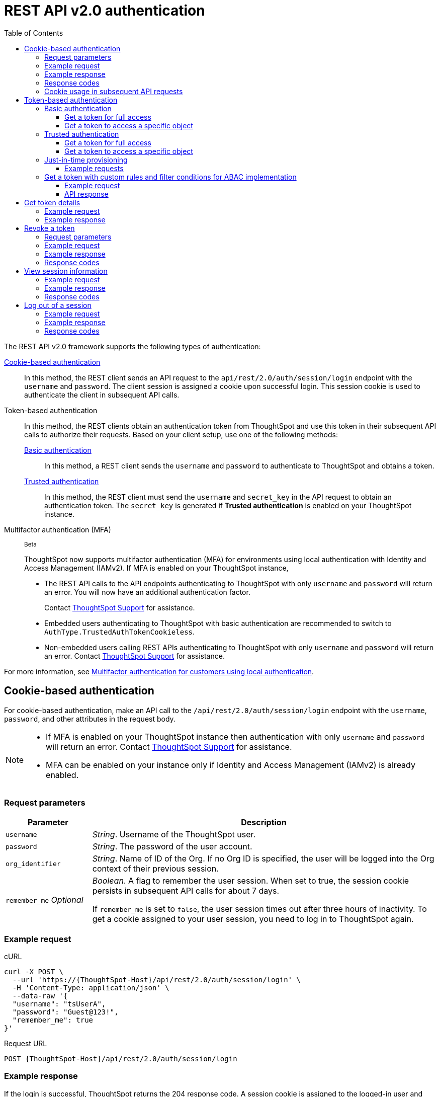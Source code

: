 = REST API v2.0 authentication
:toc: true
:toclevels: 3

:page-title: User authentication and session management
:page-pageid: api-authv2
:page-description: REST v2 APIs support basic and token-based authentication methods.

The REST API v2.0 framework supports the following types of authentication:

xref:authentication.adoc#loginTS[Cookie-based authentication]::
In this method, the REST client sends an API request to the `api/rest/2.0/auth/session/login` endpoint with the `username` and `password`. The client session is assigned a cookie upon successful login. This session cookie is used to authenticate the client in subsequent API calls.

Token-based authentication::
In this method, the REST clients obtain an authentication token from ThoughtSpot and use this token in their subsequent API calls to authorize their requests. Based on your client setup, use one of the following methods:

xref:authentication.adoc#_basic_authentication[Basic authentication];;
In this method, a REST client sends the `username` and `password` to authenticate to ThoughtSpot and obtains a token.

xref:authentication.adoc#trusted-auth-v2[Trusted authentication];;
In this method, the REST client must send the `username` and `secret_key` in the API request to obtain an authentication token. The `secret_key` is generated if **Trusted authentication** is enabled on your ThoughtSpot instance.

Multifactor authentication (MFA):: [beta betaBackground]^Beta^
+
ThoughtSpot now supports multifactor authentication (MFA) for environments using local authentication with Identity and Access Management (IAMv2). If MFA  is enabled on your ThoughtSpot instance,

*  The REST API calls to the API endpoints authenticating to ThoughtSpot with only `username` and `password` will return an error. You will now have an additional authentication factor.
+
Contact https://community.thoughtspot.com/customers/s/login/?ec=302&startURL=%2Fcustomers%2Fs%2Fcontactsupport[ThoughtSpot Support] for assistance.
* Embedded users authenticating to ThoughtSpot with basic authentication are recommended to switch to `AuthType.TrustedAuthTokenCookieless`.
* Non-embedded users calling REST APIs authenticating to ThoughtSpot with only `username` and `password` will return an error. Contact https://community.thoughtspot.com/customers/s/login/?ec=302&startURL=%2Fcustomers%2Fs%2Fcontactsupport[ThoughtSpot Support] for assistance.

For more information, see https://docs.thoughtspot.com/cloud/latest/authentication-local-mfa[Multifactor authentication for customers using local authentication, window=_blank].

[#loginTS]
== Cookie-based authentication
For cookie-based authentication, make an API call to the `/api/rest/2.0/auth/session/login` endpoint with the `username`, `password`, and other attributes in the request body.

[NOTE]
====
* If MFA is enabled on your ThoughtSpot instance then authentication with only `username` and `password` will return an error. Contact https://community.thoughtspot.com/customers/s/login/?ec=302&startURL=%2Fcustomers%2Fs%2Fcontactsupport[ThoughtSpot Support] for assistance.
* MFA can be enabled on your instance only if Identity and Access Management (IAMv2) is already enabled.
====

=== Request parameters
[width="100%" cols="1,4"]
[options='header']
|=====
|Parameter|Description
|`username`
|__String__. Username of the ThoughtSpot user.

|`password`
|__String__. The password of the user account.

|`org_identifier`
|__String__. Name of ID of the Org. If no Org ID is specified, the user will be logged into the Org context of their previous session.

|`remember_me`
__Optional__
|__Boolean__. A flag to remember the user session.
When set to true, the session cookie persists in subsequent API calls for about 7 days.

If `remember_me` is set to `false`, the user session times out after three hours of inactivity. To get a cookie assigned to your user session, you need to log in to ThoughtSpot again.
|=====

=== Example request
.cURL
[source,cURL]
----
curl -X POST \
  --url 'https://{ThoughtSpot-Host}/api/rest/2.0/auth/session/login' \
  -H 'Content-Type: application/json' \
  --data-raw '{
  "username": "tsUserA",
  "password": "Guest@123!",
  "remember_me": true
}'
----

.Request URL
----
POST {ThoughtSpot-Host}/api/rest/2.0/auth/session/login
----

=== Example response

If the login is successful, ThoughtSpot returns the 204 response code. A session cookie is assigned to the logged-in user and sent in the response header.

----
Set-Cookie: JSESSIONID=b9a5b821-fa91-49ea-99fc-12817a141e76; Path=/; HttpOnly
Set-Cookie: clientId=76d83461-1b8a-425a-9116-66c8d6f006bb; Path=/; Secure; HttpOnly
----

=== Response codes

[width="100%" cols="1,4"]
[options='header']
|=====
|HTTP status code|Description
|**204**
|Successful logon
|**400**
|Bad request +
Invalid username or password
|**401**
|Unauthorized success +
|**500**
|Operation failed
|=====

=== Cookie usage in subsequent API requests

The session cookie is automatically set in the request header when you make your subsequent API calls via a web browser. Note that if you are using a Web browser or Postman to make a REST API call, the session cookie obtained from the  `/tspublic/v1/session/login` API call is automatically set. REST clients in a non-browser environment must include the session cookie in the request header as shown in the following example:

[source,cURL]
----
curl -X POST \
  --url 'https://{ThoughtSpot-Host}/api/rest/2.0/metadata/search' \
  -H 'Accept: application/json'\
  -H 'Content-Type: application/json' \
  -H 'Cookie: JSESSIONID=fc3424f9-d3f0-4a24-bd33-400fd826cac7; clientId=70cf1328-af97-40b2-9bd5-1c520e133963' \
  --data-raw '{
    "metadata": [
     {
      "type": "LIVEBOARD"
      }
    ]
  }'
----

[NOTE]
====
If you are accessing the REST API outside a web browser, create a long-lived session object in your code, and then call the login API using that session object. Make subsequent REST API calls with the same session object to send the cookie along with the other aspects of the particular REST API call.
====

[#bearerToken]
== Token-based authentication

In this method, REST clients can send a `POST` request to the `/api/rest/2.0/auth/token/full` or `/api/rest/2.0/auth/token/object` API endpoint to get an authentication token. After ThoughtSpot issues an authentication token, the user must include the token in the `Authorization` header of their subsequent API requests.

[NOTE]
====
By default, the token obtained from ThoughtSpot is valid for 5 minutes (300 seconds). If a REST client tries to make an API call with an expired token, the server returns an error. In such cases, obtain a new token and use it in your subsequent API calls. If you want to use the token for more than 5 minutes, set the token expiry duration to a higher value.
====

=== Basic authentication

You can obtain a token that grants read-only access to a ThoughtSpot metadata object via a `POST` request to the `/api/rest/2.0/auth/token/object` endpoint, or get a token that grants full access to  ThoughtSpot via `/api/rest/2.0/auth/token/full`.

[NOTE]
====
* If MFA is enabled on your ThoughtSpot instance then authentication with only `username` and `password` will return an error. Contact https://community.thoughtspot.com/customers/s/login/?ec=302&startURL=%2Fcustomers%2Fs%2Fcontactsupport[ThoughtSpot Support] for assistance.
* MFA can be enabled on your instance only if Identity and Access Management (IAMv2) is already enabled.
====

==== Get a token for full access

To get an access token that grants full access to ThoughtSpot, send a `POST` request with `username`, `password`, and other attributes to the `/api/rest/2.0/auth/token/full` endpoint:

[width="100%" cols="1,4"]
[options='header']
|=====
|Parameter|Description
|`username`
|__String__. Username of the ThoughtSpot user.
|`password`
|__String__. Password of the user account.
|`org_id` +
__Optional__|__Integer__. If the Orgs feature is enabled on your instance, specify the ID of the Org for which you want to generate the authentication token. If no value is specified, the token is generated for the Primary Org (Org 0).
|`validity_time_in_sec` +
__Optional__|__Integer__. Token validity duration in seconds. By default, the token is valid for 5 minutes.
|=====

===== Example request

.cURL
[sourc,cURL]
----
curl -X POST \
  --url 'https://{ThoughtSpot-Host}/api/rest/2.0/auth/token/full' \
  -H 'Accept: application/json'\
  -H 'Content-Type: application/json' \
  --data-raw '{
  "username": "tsUserA",
  "password": "Guest123!",
  "org_id": 1,
  "validity_time_in_sec": 86400
}'
----

===== Example response
If the API request is successful, ThoughtSpot returns the authentication token that grants full application access.

[source,JSON]
----
{
  "token": "{AUTH_TOKEN}",
  "creation_time_in_millis": 1675129264089,
  "expiration_time_in_millis": 1675129564089,
  "scope": {
    "access_type": "FULL",
    "org_id": 1,
    "metadata_id": null
  },
  "valid_for_user_id": "59a122dc0-38d7-43e7-bb90-86f724c7b602",
  "valid_for_username": "tsUserA"
}
----

===== Response codes
[width="100%" cols="1,4"]
[options='header']
|=====
|HTTP status code|Description
|**204**
|Successful logon
|**400**
|Bad request +
Invalid parameter
|**401**
|Unauthorized success
|**403**
|Forbidden access
|**500**
|Operation failed
|=====

==== Get a token to access a specific object

To get a token that grants read-only access to a ThoughtSpot metadata object, send a `POST` request with `username`, `password`, `object_id`, and other attributes to the `/api/rest/2.0/auth/token/object` endpoint:

[width="100%" cols="1,4"]
[options='header']
|=====
|Parameter|  Description
|`username`
|__String__. Username of the ThoughtSpot user.
|`password`
|__String__. Password of the user account.
|`object_id`
|__String__. GUID of the ThoughtSpot object.
The token obtained from this API request grants `Read-Only` access to the specified object.
|`org_id` +
__Optional__|__Integer__. If the Orgs feature is enabled on your instance, specify the ID of the Org for which you want to generate the authentication token. If no value is specified, the token is generated for the Primary Org (Org 0).
|`validity_time_in_sec` +
__Optional__|__Integer__. Token validity duration in seconds. By default, the token is valid for 5 minutes.
|=====

===== Example request

.cURL
[sourc,cURL]
----
curl -X POST \
  --url 'https://{ThoughtSpot-Host}/api/rest/2.0/auth/token/object' \
  -H 'Accept: application/json'\
  -H 'Content-Type: application/json' \
  --data-raw '{
  "username": "tsUserA",
  "org_id": 1,
  "validity_time_in_sec": 86400,
  "auto_create": false,
  "password": "Guest123!"
  "object_id": "fa68ae91-7588-4136-bacd-d71fb12dda69"
}'
----

===== Example response
If the API request is successful, ThoughtSpot returns the authentication token that grants access to the metadata object specified in the request.

[source,JSON]
----
{
  "token": "{AUTH_TOKEN}",
  "creation_time_in_millis": 1675129264089,
  "expiration_time_in_millis": 1675129564089,
  "scope": {
    "access_type": "REPORT_BOOK_VIEW",
    "org_id": 1,
    "metadata_id": "e65d7d3b-c934-4a59-baa1-d5cb7b679cc9"
  },
  "valid_for_user_id": "59a122dc0-38d7-43e7-bb90-86f724c7b602",
  "valid_for_username": "tsUserA"
}
----

===== Response codes
[width="100%" cols="1,4"]
[options='header']
|=====
|HTTP status code|Description
|**204**
|Successful logon
|**400**
|Bad request +
Invalid parameter
|**401**
|Unauthorized success
|**403**
|Forbidden access
|**500**
|Operation failed
|=====

[#trusted-auth-v2]
=== Trusted authentication

Trusted authentication allows an authenticator service to request tokens on behalf of users who require access to the ThoughtSpot content embedded in a third-party application.

The token issued from ThoughtSpot can be used to log in a user. By default, the token is valid for 300 seconds and the token expiration duration is configurable. Note that the token is necessary only during the login process, after which any request to ThoughtSpot will include session cookies identifying the signed-in user.

To request a token on behalf of another user, you need administrator privileges and a `secret key` that allows you to securely pass the authentication details of an embedded application user. The `secret key` is generated xref:trusted-authentication.adoc#trusted-auth-enable[when Trusted authentication is enabled on a ThoughtSpot instance].

==== Get a token for full access

To get an access token that grants full access to ThoughtSpot, send a `POST` request with `username`, `secret_key`, and other attributes to the `/api/rest/2.0/auth/token/full` endpoint:

[width="100%" cols="1,4"]
[options='header']
|=====
|Parameter|  Description
|`username`
|__String__. Username of the ThoughtSpot user. If the user is not available in ThoughtSpot, you can set the `auto_create` parameter to `true` to create a user just-in-time(JIT).
|`secret_key`
|__String__. The secret key string generated for your ThoughtSpot instance. The secret key is created xref:trusted-authentication.adoc#trusted-auth-enable[when trusted authentication is enabled] on your instance.
|`validity_time_in_sec` +
__Optional__| __Integer__. Token expiry duration in seconds. The default duration is 300 seconds.
|`org_id` +
__Optional__|__Integer__. If the Orgs feature is enabled on your instance, specify the ID of the Org for which you want to generate the authentication token. If no value is specified, the token is generated for the Primary Org (Org 0).
|=====

===== Example request

The following example shows the request body with `username` and `secret_key`:

.cURL
[source,cURL]
----
curl -X POST \
  --url 'https://stage-grapes-champagne.thoughtspotstaging.cloud/api/rest/2.0/auth/token/full'  \
  -H 'Accept: application/json' \
  -H 'Content-Type: application/json' \
  --data-raw '{
  "username": "tsUserA",
  "org_id": 1,
  "validity_time_in_sec": 300,
  "auto_create": false,
  "secret_key": "2657f6f9-6aa9-4432-99f2-bf0d70f240ac"
}'
----


===== Example response
If the API request is successful, ThoughtSpot returns the authentication token that grants access to the metadata object specified in the request.

[source,JSON]
----
{
   "token":"{AUTH_TOKEN}",
   "creation_time_in_millis":1675163671270,
   "expiration_time_in_millis":1675163971270,
   "scope":{
      "access_type":"FULL",
      "org_id":1,
      "metadata_id":null
   },
   "valid_for_user_id":"fd873d1e-11cc-4246-8ee2-78e78d2b5840",
   "valid_for_username":"tsUserA"
}
----

===== Response codes
[width="100%" cols="2,4"]
[options='header']
|=====
|HTTP status code|Description
|**204**
|Successful logon
|**400**
|Bad request +
Invalid parameter
|**401**
|Unauthorized success
|**403**
|Forbidden access
|**500**
|Operation failed
|=====

==== Get a token to access a specific object

To get a token that grants a `READ-ONLY` access to a specific metadata object, send a `POST` request with `username`, `secret_key`, `object_id`, and other attributes to the `/api/rest/2.0/auth/token/object` endpoint:

[width="100%" cols="1,4"]
[options='header']
|=====
|Parameter|Description
|`username`
|__String__. Username of the ThoughtSpot user. If the user is not available in ThoughtSpot, you can set the `auto_create` parameter to `true` to create a user just-in-time (JIT).

|`secret_key`
|__String__. The secret key string generated for your ThoughtSpot instance. The secret key is created xref:trusted-authentication.adoc#trusted-auth-enable[when trusted authentication is enabled] on your instance.

|`object_id`
|__String__. GUID of the ThoughtSpot object.
The token obtained from this API request grants `Read-Only` access to the specified object.
|`org_id` +
__Optional__|__Integer__. If the Orgs feature is enabled on your instance, specify the ID of the Org for which you want to generate the authentication token. If no value is specified, the token is generated for the Primary Org (Org 0).
|`validity_time_in_sec` +
__Optional__| __Integer__. Token expiry duration in seconds. The default duration is 300 seconds.
|=====

===== Example request

The following example shows the request body with `username`, `secret_key`, and `object_id`:

.cURL
[source,cURL]
----
curl -X POST \
  --url 'https://{ThoughtSpot-Host}/api/rest/2.0/auth/token/object' \
  -H 'Accept: application/json' \
  -H 'Content-Type: application/json' \
  --data-raw '{
  "username": "tsUserA",
  "org_id": 1,
  "object_id": "061457a2-27bc-43a9-9754-0cd873691bf0",
  "secret_key": "69fb6d98-1696-42c0-9841-22b078c04060",
}'
----

===== Example response
If the API request is successful, ThoughtSpot returns the authentication token that grants access to the metadata object specified in the request.

[source,JSON]
----
{
   "token":"{AUTH_TOKEN}",
   "creation_time_in_millis":1675162190374,
   "expiration_time_in_millis":1675162490374,
   "scope":{
      "access_type":"REPORT_BOOK_VIEW",
      "org_id":1,
      "metadata_id":"061457a2-27bc-43a9-9754-0cd873691bf0"
   },
   "valid_for_user_id":"fd873d1e-11cc-4246-8ee2-78e78d2b5840",
   "valid_for_username":"tsUserA"
}
----

===== Response codes

[width="100%" cols="2,4"]
[options='header']
|=====
|HTTP status code|Description
|**204**
|Successful logon
|**400**
|Bad request +
Invalid parameter
|**401**
|Unauthorized success
|**403**
|Forbidden access
|**500**
|Operation failed
|=====

=== Just-in-time provisioning

If the `username` does not exist in the ThoughtSpot system, you can provision a new user and assign privileges using `auto_create` and `group_identifiers` attributes. For xref:just-in-time-provisioning.adoc[Just-in-time provisioning], include the following attributes along with `username` and `secret_key` in the `POST` request body:

[NOTE]
====
When provisioning new users via `POST /api/rest/2.0/auth/token/custom` API endpoint, note that the user will be added if `auto_create` is set to `true` and the username specified in the API request does not exist in ThoughtSpot. Unlike the other token API endpoints (`POST /api/rest/2.0/auth/token/full` and `POST /api/rest/2.0/auth/token/object`), the user properties such as the display name, email, Org and group assignment will not be updated with new values.
====

[width="100%" cols="1,4"]
[options='header']
|=====
|Parameter|Description
|`username`
|__String__. Username of the ThoughtSpot user. If the user is not available in ThoughtSpot, you can set the `auto_create` parameter to `true` to create a user just-in-time (JIT).
|`secret_key`
|__String__. The secret key string provided by the ThoughtSpot server. ThoughtSpot generates this secret key xref:trusted-authentication.adoc#trusted-auth-enable[when trusted authentication is enabled].
|`email` +
__Optional__ |__String__. Email address of the user. Use this parameter to add the email address of the user during JIT provisioning.
|`display_name` +
__Optional__ |__String__. Display name of the user. Use this parameter when adding a user  just-in-time (JIT).
|`auto_create` +
__Optional__|__Boolean__. Creates a user if the specified username is not already available in ThoughtSpot. The default value is `false`.
|`group_identifiers` +
__Optional__|__Array of Strings__. GUIDs or names of the groups to assign the user to. This attribute can be used in conjunction with `auto_create` to dynamically assign groups and privileges to a user.
|=====

==== Example requests

The following sample shows the request format to provision a new user just-in-time and get an authentication token that grants access to ThoughtSpot:

.cURL
[source,cURL]
----
curl -X POST \
  --url 'https://{ThoughtSpot-Host}/api/rest/2.0/auth/token/full' \
  -H 'Accept: application/json'\
  -H 'Content-Type: application/json' \
  --data-raw '{
  "username": "tsUserA",
  "object_id": "061457a2-27bc-43a9-9754-0cd873691bf0",
  "secret_key": "69fb6d98-1696-42c0-9841-22b078c04060",
  "org_id": 2
  "email": "userA@example.com",
  "display_name": "User A"
  "auto_create": true,
  "group_identifiers": [
    "DataAdmin",
    "Analyst"
  ]
}'
----

The following sample shows the request format to provision a new user just-in-time and get an authentication token that grants access to a specific metadata object in ThoughtSpot:

.cURL
[source,cURL]
----
curl -X POST \
  --url 'https://{ThoughtSpot-Host}/api/rest/2.0/auth/token/object' \
  -H 'Accept: application/json'\
  -H 'Content-Type: application/json' \
  --data-raw '{
  "username": "tsUserA",
  "object_id": "061457a2-27bc-43a9-9754-0cd873691bf0",
  "secret_key": "69fb6d98-1696-42c0-9841-22b078c04060",
  "org_id": 2
  "auto_create": true,
  "group_identifiers": [
    "DataAdmin",
    "Analyst"
  ]
}'
----

[NOTE]
====
The `auth/token/custom` API endpoint also allows you to automatically create a user during token generation. For more information, see xref:authentication.adoc#_get_tokens_with_custom_rules_and_filter_conditions[Get a token with custom rules and filter conditions for ABAC implementation].
====

[#_get_tokens_with_custom_rules_and_filter_conditions]
=== Get a token with custom rules and filter conditions for ABAC implementation

To get a token with security entitlements encoded in JSON Web Token (JWT) format for a user, send a `POST` request with the user details, filter rules, and parameter values to the `/api/rest/2.0/auth/token/custom` API endpoint. This API allows administrators to generate a token with a specific set of rules and column filtering conditions that are applied when a user session is created.

[NOTE]
====
If your application instance is upgraded 10.4.0.cl or a later version, ThoughtSpot recommends using the +++<a href="{{navprefix}}/restV2-playground?apiResourceId=http%2Fapi-endpoints%2Fauthentication%2Fget-custom-access-token">/api/rest/2.0/auth/token/custom</a>+++ API endpoint to generate a JWT token with custom security rules for Attribute-Based Access Control (ABAC) implementation. +
The `user_parameters` property used for generating an ABAC token via `/api/rest/2.0/auth/token/full` and `/api/rest/2.0/auth/token/object` API endpoints in the beta implementation is deprecated in 10.4.0.cl. +
If your current implementation is using the beta version of the ABAC and you want to migrate your beta ABAC implementation to `/api/rest/2.0/auth/token/custom`, refer to the instructions in xref:jwt-migration.adoc[ABAC migration guide].
====


[width="100%" cols="1,4"]
[options='header']
|=====
|Parameter|Description
|`username`
|__String__. Username of the ThoughtSpot user. If the user is not available in ThoughtSpot, a new user account will be created and added to ThoughtSpot.
|`password`
a|__String__. Password of the user account. If using `secret_key` to generate the token, do not specify the `Password`. +
If MFA is enabled on your ThoughtSpot instance then API call with only `username` and `password` will return an error.
|`secret_key`
|__String__. The secret key string provided by the ThoughtSpot server. ThoughtSpot generates this secret key xref:trusted-authentication.adoc#trusted-auth-enable[when trusted authentication is enabled].
|`validity_time_in_sec` +
__Optional__| __Integer__. Token expiry duration in seconds. The default duration is 300 seconds.
|`org_id` +
__Optional__|__Integer__. If the Orgs feature is enabled on your instance, specify the ID of the Org for which you want to generate the authentication token. If an Org ID is not specified, the token is generated for the Primary Org (Org 0).
|`persist_option` a| Indicates if the filter rules and Parameter attributes defined in the API request should persist for user sessions initiated with the token obtained from this API call. The following options are available:

* `APPEND` +
Adds the attributes defined in the API request to the user properties. These properties will be applied to user sessions and for scheduled jobs if any.

* `NONE` +

Does not update the existing user properties. The attributes defined in the API request will be applied to the token, but do not persist when the token expires.

* `REPLACE` +
Available from 10.5.0.cl. Replaces existing user properties of the user with the new attributes assigned to the token in the API request.

* `RESET` +
Resets the existing user properties upon token generation and adds the new attributes defined in the request. By default, `"persist_option": "RESET"` resets all attributes, unless a specific `reset_option` is defined.

|`reset_option` a|__Array of strings__. Allows you to define the type of attributes to reset upon token generation. The following options are available:

* `FILTER_RULES` +
Resets filter attributes.

* `PARAMETERS`
Resets only Parameters.

* `GROUPS`
Resets group assignments

|`filter_rules`  a|__Array of filter rules__. An array of runtime filter conditions to pass via token. Each rule in the array must include the following information:

* `column_name` +
Name of the column in the data source object (Worksheet or Model).
* `operator` +
Filter operator to use. For a complete list of supported operators, see xref:runtime-filters.adoc#rtOperator[filter operators].
* `values` +
The values to filter on. To get all records, use `TS_WILDCARD_ALL` .

[source,JSON]
----
  "filter_rules": [
    {
      "column_name": "Customer ID",
      "operator": "EQ",
      "values": [
        "492810"
      ]
    },
    {
      "column_name": "Item type",
      "operator": "EQ",
      "values": [
        "Jackets"
      ]
    }
  ]
----

|`parameter_values` a| __Array of Parameter values__. Parameter rules to apply. Each rule in the array must include the following attributes:

* `name` +
Name of the column in the data source object (Worksheet or Model)
* `value` +
The values to use.

[source,JSON]
----
"parameter_values": [
    {
      "name": "Discount",
      "values": ["20"]
    },
    {
      "name": "DATE,
      "values": ["1656914873"]
    }
  ]
----
|`objects` +
__Optional__ a|__Array of strings__. An array of object names or GUIDs to which you want to apply the security rules. The object `type` is mandatory if the object `name` is specified as the `identifier`. Specify the object type as `LOGICAL_TABLE`.  

If no object is specified in the API request, the filter and Parameter rules will be applied to all `LOGICAL_TABLE` objects that the user has access to.

[NOTE]
====
The `LIVEBOARD` and `ANSWER` object types are not supported. 
====

|`email` +
__Optional__ |__String__. Email address of the user. Use this parameter to add the email address of the user if `auto_create` is set to `true`.
|`display_name` +
__Optional__ |__String__. Display name of the user. Use this parameter if `auto_create` is set to `true.
|`auto_create` +
__Optional__|__Boolean__. Available from 10.5.0.cl. Creates a user if the specified username is not already available in ThoughtSpot. The default value is `true`.
|`groups` +
__Optional__|__Array of Strings__. GUIDs or names of the groups to assign the user to. This attribute can be used in conjunction with `auto_create` to dynamically assign groups and privileges to a user.
|=====

==== Example request

[source,cURL]
----
curl -X POST \
  --url 'https://{ThoughtSpot-Host}/api/rest/2.0/auth/token/custom'  \
  -H 'Accept: application/json' \
  -H 'Content-Type: application/json' \
  --data-raw '{
  "username": "UserA",
  "validity_time_in_sec": 300,
  "persist_option": "APPEND",
  "auto_create": true,
  "filter_rules": [
    {
      "column_name": "Item type",
      "operator": "EQ",
      "values": [
        "Jackets","Bags"
      ]
    },
    {
      "column_name": "Customer ID",
      "operator": "EQ",
      "values": [
        "412870"
      ]
    }
  ],
  "parameter_values": [
    {
      "name": "Discount",
      "values": [
        "20"
      ]
    }
  ],
  "objects": [
    {
      "type": "LOGICAL_TABLE",
      "identifier": "4c55ff63-d03e-497a-8ec6-1be083f160ee"
    }
  ],
  "email": "UserA@thoughtspot.com",
  "display_name": "User A",
  "groups": [
    {
      "identifier": "a71d5d1f-6e02-4ee1-a6e9-e158af844367"
    }
  ],
  "org_identifier": "0",
  "secret_key": "4c55ff63-d03e-497a-8ec6-1be083f160ee"
}'
----

==== API response
If the API request is successful, ThoughtSpot returns a token with the security rules and attributes applied.

[source,JSON]
----
{
  "id": "3eefc15a-cad0-4de0-a85c-de6407a14fca",
  "token": "{AUTH_TOKEN}",
  "org": {
    "id": 0,
    "name": "Primary"
  },
  "user": {
    "id": "46228fb2-8db9-4b84-b015-82ea2f3b220d",
    "name": "UserA"
  },
  "creation_time_in_millis": 1733323274948,
  "expiration_time_in_millis": 1733323574708
}
----

===== Response codes

[options="header", cols="1,4"]
|====
|HTTP status code|Description
|**204**|Successful token revocation
|**400**|Invalid request
|**401**|Unauthorized access
|**403**|Forbidden access
|**500**|Failed operation or unauthorized request
|====

== Get token details

To get the authentication token assigned to the current session of the logged-in user, send a request to `/api/rest/2.0/auth/session/token`. You can also this API to get the token issued for the logged-in user for trusted authentication.

=== Example request

.cURL
[source,cURL]
----
curl -X GET \
  --url 'https://{ThoughtSpot-host}/api/rest/2.0/auth/session/token' \
  -H 'Accept: application/json'
----

=== Example response

[source,JSON]
----
 {
    "token": "{AUTH_TOKEN}"
    "creation_time_in_millis":1704471154477
    "expiration_time_in_millis":1704557554477
    "valid_for_user_id":"59481331-ee53-42be-a548-bd87be6ddd4a"
    "valid_for_username":"tsadmin"
 }
----

== Revoke a token

To revoke a token, send a `POST` request with the following attributes to the `/api/rest/2.0/auth/token/revoke` endpoint.

===== Request parameters

[width="100%" cols="1,4"]
[options='header']
|=====
|Parameter|  Description
|`user_identifier`
|__String__. GUID or name of the ThoughtSpot user.
|`token`
|__String__. Token issued for the user specified in `user_identifier`.
|=====

===== Example request

.cURL
[source, cURL]
----
curl -X POST \
  --url 'https://{ThoughtSpot-host}/api/rest/2.0/auth/token/revoke' \
  -H 'Authorization: Bearer {AUTH_TOKEN}'\
  -H 'Content-Type: application/json' \
  --data-raw '{
  "user_identifier": "tsUserA,
  "token": {access_token_user}
}'
----

===== Example response

If the API request is successful, the access token is revoked, and the current user session becomes invalid. Before making another API call, you must obtain a new token.

===== Response codes

[options="header", cols="1,4"]
|====
|HTTP status code|Description
|**204**|Successful token revocation
|**400**|Invalid request
|**401**|Unauthorized access
|**403**|Forbidden access
|**500**|Failed operation or unauthorized request
|====

== View session information

To get details of the session object for the currently logged-in user, send a `GET` request to the `GET /api/rest/2.0/auth/session/user` endpoint.


=== Example request

.cURL
[source, cURL]
----
curl -X GET \
  --url 'https://{ThoughtSpot-host}/api/rest/2.0/auth/session/user' \
  -H 'Authorization: Bearer {AUTH_TOKEN}'\
  -H 'Accept: application/json'
----

=== Example response

If the API request is successful, ThoughtSpot returns the following response:

[source, JSON]
----
{
   "id":"658a4b35-d021-4009-bf16-c66504dee6a4",
   "name":"tsUserZ",
   "display_name":"tsUserZ",
   "visibility":"SHARABLE",
   "author_id":"59481331-ee53-42be-a548-bd87be6ddd4a",
   "can_change_password":true,
   "complete_detail":true,
   "creation_time_in_millis":1675163378622,
   "current_org":{
      "id":0,
      "name":"Primary"
   },
   "deleted":false,
   "deprecated":false,
   "account_type":"REMOTE_USER",
   "account_status":"ACTIVE",
   "email":"testUser1@thoughtspot.com",
   "expiration_time_in_millis":1675171235,
   "external":false,
   "favorite_metadata":[

   ],
   "first_login_time_in_millis":1675170739789,
   "group_mask":4,
   "hidden":false,
   "home_liveboard":null,
   "incomplete_details":[

   ],
   "is_first_login":false,
   "modification_time_in_millis":1675170835628,
   "modifier_id":"59481331-ee53-42be-a548-bd87be6ddd4a",
   "notify_on_share":true,
   "onboarding_experience_completed":false,
   "orgs":[
      {
         "id":0,
         "name":"Primary"
      }
   ],
   "owner_id":"658a4b35-d021-4009-bf16-c66504dee6a4",
   "parent_type":"USER",
   "privileges":[
      "AUTHORING",
      "USERDATAUPLOADING",
      "DATADOWNLOADING",
      "DEVELOPER"
   ],
   "show_onboarding_experience":true,
   "super_user":false,
   "system_user":false,
   "tags":[

   ],
   "tenant_id":"982d6da9-9cd1-479e-b9a6-35aa05f9282a",
   "user_groups":[
      {
         "id":"0b531ff7-2a5e-45ee-a954-43fbd25c4c92",
         "name":"DATAMANAGEMENT"
      },
      {
         "id":"4fa3f1ca-337a-4fb3-9e7c-dc85da8e6b8e",
         "name":"A3ANALYSIS"
      },
      {
         "id":"ed7435bc-cab4-40c2-ab2e-87e517eb3640",
         "name":"Developer"
      },
      {
         "id":"1cf05016-988c-422a-aae6-bf0ac9f106b7",
         "name":"USERDATAUPLOADING"
      }
   ],
   "user_inherited_groups":[
      {
         "id":"ed7435bc-cab4-40c2-ab2e-87e517eb3640",
         "name":"Developer"
      },
      {
         "id":"1cf05016-988c-422a-aae6-bf0ac9f106b7",
         "name":"USERDATAUPLOADING"
      },
      {
         "id":"4fa3f1ca-337a-4fb3-9e7c-dc85da8e6b8e",
         "name":"A3ANALYSIS"
      },
      {
         "id":"0b531ff7-2a5e-45ee-a954-43fbd25c4c92",
         "name":"DATAMANAGEMENT"
      }
   ],
   "welcome_email_sent":false
}
----

=== Response codes

[options="header", cols="1,4"]
|===
|HTTP status code|Description
|**200**|Successful retrieval of session information
|**400**|Invalid request
|**401**|Unauthorized request
|**500**|Failed operation
|===

== Log out of a session

To log out of your current session, send a `POST` request to the `/api/rest/2.0/auth/session/logout` API endpoint.


=== Example request

.cURL
[source, cURL]
----
curl -X POST \
  --url 'https://{ThoughtSpot-host}/api/rest/2.0/auth/session/logout' \
  -H 'Content-Type: application/json'\
  -H 'Accept-Language: application/json'
----

=== Example response

If the API request is successful, ThoughtSpot returns the 204 response code and ends the user session.

=== Response codes

[options="header", cols="2,4"]
|===
|HTTP status code|Description
|**204**|The user is logged out of ThoughtSpot
|**500**|Failed operation
|===
